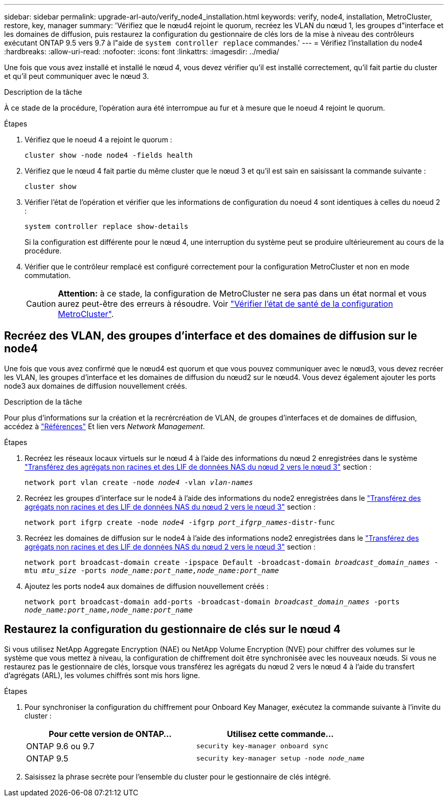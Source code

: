 ---
sidebar: sidebar 
permalink: upgrade-arl-auto/verify_node4_installation.html 
keywords: verify, node4, installation, MetroCluster, restore, key, manager 
summary: 'Vérifiez que le nœud4 rejoint le quorum, recréez les VLAN du nœud 1, les groupes d"interface et les domaines de diffusion, puis restaurez la configuration du gestionnaire de clés lors de la mise à niveau des contrôleurs exécutant ONTAP 9.5 vers 9.7 à l"aide de `system controller replace` commandes.' 
---
= Vérifiez l'installation du node4
:hardbreaks:
:allow-uri-read: 
:nofooter: 
:icons: font
:linkattrs: 
:imagesdir: ../media/


[role="lead"]
Une fois que vous avez installé et installé le nœud 4, vous devez vérifier qu'il est installé correctement, qu'il fait partie du cluster et qu'il peut communiquer avec le nœud 3.

.Description de la tâche
À ce stade de la procédure, l'opération aura été interrompue au fur et à mesure que le noeud 4 rejoint le quorum.

.Étapes
. Vérifiez que le noeud 4 a rejoint le quorum :
+
`cluster show -node node4 -fields health`

. Vérifiez que le nœud 4 fait partie du même cluster que le nœud 3 et qu'il est sain en saisissant la commande suivante :
+
`cluster show`

. Vérifier l'état de l'opération et vérifier que les informations de configuration du noeud 4 sont identiques à celles du noeud 2 :
+
`system controller replace show-details`

+
Si la configuration est différente pour le nœud 4, une interruption du système peut se produire ultérieurement au cours de la procédure.

. Vérifier que le contrôleur remplacé est configuré correctement pour la configuration MetroCluster et non en mode commutation.
+

CAUTION: *Attention:* à ce stade, la configuration de MetroCluster ne sera pas dans un état normal et vous aurez peut-être des erreurs à résoudre. Voir link:verify_health_of_metrocluster_config.html["Vérifier l'état de santé de la configuration MetroCluster"].





== Recréez des VLAN, des groupes d'interface et des domaines de diffusion sur le node4

Une fois que vous avez confirmé que le nœud4 est quorum et que vous pouvez communiquer avec le nœud3, vous devez recréer les VLAN, les groupes d'interface et les domaines de diffusion du nœud2 sur le nœud4. Vous devez également ajouter les ports node3 aux domaines de diffusion nouvellement créés.

.Description de la tâche
Pour plus d'informations sur la création et la recrércréation de VLAN, de groupes d'interfaces et de domaines de diffusion, accédez à link:other_references.html["Références"] Et lien vers _Network Management_.

.Étapes
. Recréez les réseaux locaux virtuels sur le nœud 4 à l'aide des informations du nœud 2 enregistrées dans le système link:relocate_non_root_aggr_nas_lifs_from_node2_to_node3.html["Transférez des agrégats non racines et des LIF de données NAS du nœud 2 vers le nœud 3"] section :
+
`network port vlan create -node _node4_ -vlan _vlan-names_`

. Recréez les groupes d'interface sur le node4 à l'aide des informations du node2 enregistrées dans le link:relocate_non_root_aggr_nas_lifs_from_node2_to_node3.html["Transférez des agrégats non racines et des LIF de données NAS du nœud 2 vers le nœud 3"] section :
+
`network port ifgrp create -node _node4_ -ifgrp _port_ifgrp_names_-distr-func`

. Recréez les domaines de diffusion sur le node4 à l'aide des informations node2 enregistrées dans le link:relocate_non_root_aggr_nas_lifs_from_node2_to_node3.html["Transférez des agrégats non racines et des LIF de données NAS du nœud 2 vers le nœud 3"] section :
+
`network port broadcast-domain create -ipspace Default -broadcast-domain _broadcast_domain_names_ -mtu _mtu_size_ -ports _node_name:port_name,node_name:port_name_`

. Ajoutez les ports node4 aux domaines de diffusion nouvellement créés :
+
`network port broadcast-domain add-ports -broadcast-domain _broadcast_domain_names_ -ports _node_name:port_name,node_name:port_name_`





== Restaurez la configuration du gestionnaire de clés sur le nœud 4

Si vous utilisez NetApp Aggregate Encryption (NAE) ou NetApp Volume Encryption (NVE) pour chiffrer des volumes sur le système que vous mettez à niveau, la configuration de chiffrement doit être synchronisée avec les nouveaux nœuds. Si vous ne restaurez pas le gestionnaire de clés, lorsque vous transférez les agrégats du nœud 2 vers le nœud 4 à l'aide du transfert d'agrégats (ARL), les volumes chiffrés sont mis hors ligne.

.Étapes
. Pour synchroniser la configuration du chiffrement pour Onboard Key Manager, exécutez la commande suivante à l'invite du cluster :
+
|===
| Pour cette version de ONTAP… | Utilisez cette commande... 


| ONTAP 9.6 ou 9.7 | `security key-manager onboard sync` 


| ONTAP 9.5 | `security key-manager setup -node _node_name_` 
|===
. Saisissez la phrase secrète pour l'ensemble du cluster pour le gestionnaire de clés intégré.

